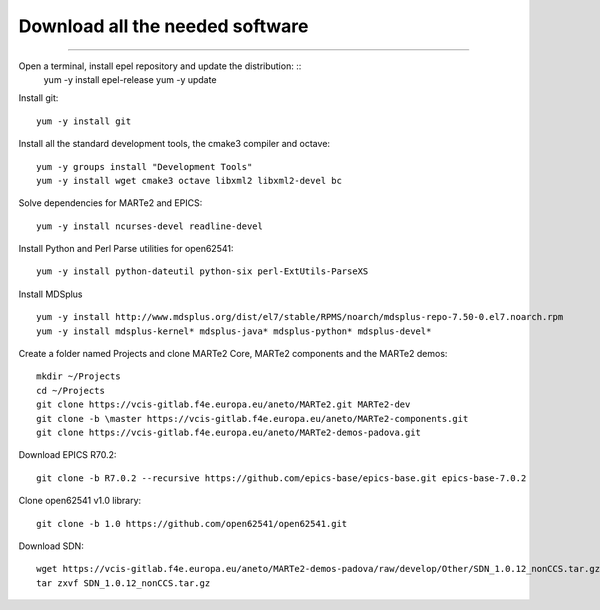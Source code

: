 Download all the needed software
--------------------------------
--------------------------------

Open a terminal, install epel repository and update the distribution: ::
    yum -y install epel-release
    yum -y update

Install git: ::

    yum -y install git

Install all the standard development tools, the cmake3 compiler and octave: ::

    yum -y groups install "Development Tools"
    yum -y install wget cmake3 octave libxml2 libxml2-devel bc

Solve dependencies for MARTe2 and EPICS:  ::

    yum -y install ncurses-devel readline-devel

Install Python and Perl Parse utilities for open62541: ::

    yum -y install python-dateutil python-six perl-ExtUtils-ParseXS

Install MDSplus ::

    yum -y install http://www.mdsplus.org/dist/el7/stable/RPMS/noarch/mdsplus-repo-7.50-0.el7.noarch.rpm
    yum -y install mdsplus-kernel* mdsplus-java* mdsplus-python* mdsplus-devel*

Create a folder named Projects and clone MARTe2 Core,  MARTe2 components and the MARTe2 demos: ::

    mkdir ~/Projects
    cd ~/Projects
    git clone https://vcis-gitlab.f4e.europa.eu/aneto/MARTe2.git MARTe2-dev
    git clone -b \master https://vcis-gitlab.f4e.europa.eu/aneto/MARTe2-components.git
    git clone https://vcis-gitlab.f4e.europa.eu/aneto/MARTe2-demos-padova.git

Download EPICS R70.2: ::

    git clone -b R7.0.2 --recursive https://github.com/epics-base/epics-base.git epics-base-7.0.2

Clone open62541 v1.0 library: ::

    git clone -b 1.0 https://github.com/open62541/open62541.git

Download SDN: ::

    wget https://vcis-gitlab.f4e.europa.eu/aneto/MARTe2-demos-padova/raw/develop/Other/SDN_1.0.12_nonCCS.tar.gz
    tar zxvf SDN_1.0.12_nonCCS.tar.gz

